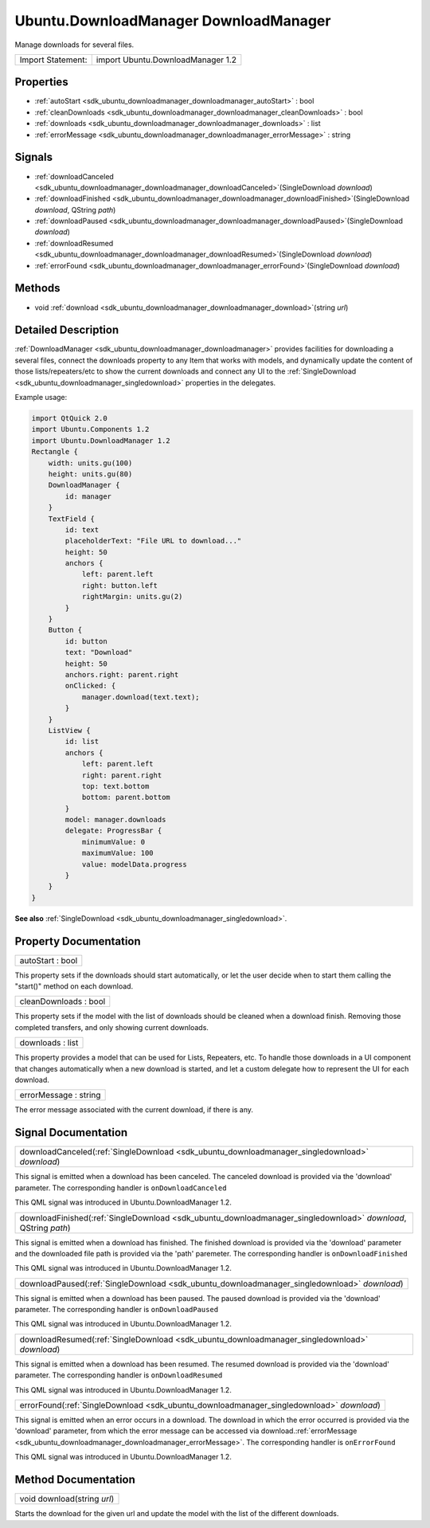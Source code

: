 .. _sdk_ubuntu_downloadmanager_downloadmanager:

Ubuntu.DownloadManager DownloadManager
======================================

Manage downloads for several files.

+---------------------+-------------------------------------+
| Import Statement:   | import Ubuntu.DownloadManager 1.2   |
+---------------------+-------------------------------------+

Properties
----------

-  :ref:`autoStart <sdk_ubuntu_downloadmanager_downloadmanager_autoStart>` : bool
-  :ref:`cleanDownloads <sdk_ubuntu_downloadmanager_downloadmanager_cleanDownloads>` : bool
-  :ref:`downloads <sdk_ubuntu_downloadmanager_downloadmanager_downloads>` : list
-  :ref:`errorMessage <sdk_ubuntu_downloadmanager_downloadmanager_errorMessage>` : string

Signals
-------

-  :ref:`downloadCanceled <sdk_ubuntu_downloadmanager_downloadmanager_downloadCanceled>`\ (SingleDownload *download*)
-  :ref:`downloadFinished <sdk_ubuntu_downloadmanager_downloadmanager_downloadFinished>`\ (SingleDownload *download*, QString *path*)
-  :ref:`downloadPaused <sdk_ubuntu_downloadmanager_downloadmanager_downloadPaused>`\ (SingleDownload *download*)
-  :ref:`downloadResumed <sdk_ubuntu_downloadmanager_downloadmanager_downloadResumed>`\ (SingleDownload *download*)
-  :ref:`errorFound <sdk_ubuntu_downloadmanager_downloadmanager_errorFound>`\ (SingleDownload *download*)

Methods
-------

-  void :ref:`download <sdk_ubuntu_downloadmanager_downloadmanager_download>`\ (string *url*)

Detailed Description
--------------------

:ref:`DownloadManager <sdk_ubuntu_downloadmanager_downloadmanager>` provides facilities for downloading a several files, connect the downloads property to any Item that works with models, and dynamically update the content of those lists/repeaters/etc to show the current downloads and connect any UI to the :ref:`SingleDownload <sdk_ubuntu_downloadmanager_singledownload>` properties in the delegates.

Example usage:

.. code:: qml

    import QtQuick 2.0
    import Ubuntu.Components 1.2
    import Ubuntu.DownloadManager 1.2
    Rectangle {
        width: units.gu(100)
        height: units.gu(80)
        DownloadManager {
            id: manager
        }
        TextField {
            id: text
            placeholderText: "File URL to download..."
            height: 50
            anchors {
                left: parent.left
                right: button.left
                rightMargin: units.gu(2)
            }
        }
        Button {
            id: button
            text: "Download"
            height: 50
            anchors.right: parent.right
            onClicked: {
                manager.download(text.text);
            }
        }
        ListView {
            id: list
            anchors {
                left: parent.left
                right: parent.right
                top: text.bottom
                bottom: parent.bottom
            }
            model: manager.downloads
            delegate: ProgressBar {
                minimumValue: 0
                maximumValue: 100
                value: modelData.progress
            }
        }
    }

**See also** :ref:`SingleDownload <sdk_ubuntu_downloadmanager_singledownload>`.

Property Documentation
----------------------

.. _sdk_ubuntu_downloadmanager_downloadmanager_autoStart:

+--------------------------------------------------------------------------------------------------------------------------------------------------------------------------------------------------------------------------------------------------------------------------------------------------------------+
| autoStart : bool                                                                                                                                                                                                                                                                                             |
+--------------------------------------------------------------------------------------------------------------------------------------------------------------------------------------------------------------------------------------------------------------------------------------------------------------+

This property sets if the downloads should start automatically, or let the user decide when to start them calling the "start()" method on each download.

.. _sdk_ubuntu_downloadmanager_downloadmanager_cleanDownloads:

+--------------------------------------------------------------------------------------------------------------------------------------------------------------------------------------------------------------------------------------------------------------------------------------------------------------+
| cleanDownloads : bool                                                                                                                                                                                                                                                                                        |
+--------------------------------------------------------------------------------------------------------------------------------------------------------------------------------------------------------------------------------------------------------------------------------------------------------------+

This property sets if the model with the list of downloads should be cleaned when a download finish. Removing those completed transfers, and only showing current downloads.

.. _sdk_ubuntu_downloadmanager_downloadmanager_downloads:

+--------------------------------------------------------------------------------------------------------------------------------------------------------------------------------------------------------------------------------------------------------------------------------------------------------------+
| downloads : list                                                                                                                                                                                                                                                                                             |
+--------------------------------------------------------------------------------------------------------------------------------------------------------------------------------------------------------------------------------------------------------------------------------------------------------------+

This property provides a model that can be used for Lists, Repeaters, etc. To handle those downloads in a UI component that changes automatically when a new download is started, and let a custom delegate how to represent the UI for each download.

.. _sdk_ubuntu_downloadmanager_downloadmanager_errorMessage:

+--------------------------------------------------------------------------------------------------------------------------------------------------------------------------------------------------------------------------------------------------------------------------------------------------------------+
| errorMessage : string                                                                                                                                                                                                                                                                                        |
+--------------------------------------------------------------------------------------------------------------------------------------------------------------------------------------------------------------------------------------------------------------------------------------------------------------+

The error message associated with the current download, if there is any.

Signal Documentation
--------------------

.. _sdk_ubuntu_downloadmanager_downloadmanager_downloadCanceled:

+-----------------------------------------------------------------------------------------------------------------------------------------------------------------------------------------------------------------------------------------------------------------------------------------------------------------+
| downloadCanceled(:ref:`SingleDownload <sdk_ubuntu_downloadmanager_singledownload>` *download*)                                                                                                                                                                                                                  |
+-----------------------------------------------------------------------------------------------------------------------------------------------------------------------------------------------------------------------------------------------------------------------------------------------------------------+

This signal is emitted when a download has been canceled. The canceled download is provided via the 'download' parameter. The corresponding handler is ``onDownloadCanceled``

This QML signal was introduced in Ubuntu.DownloadManager 1.2.

.. _sdk_ubuntu_downloadmanager_downloadmanager_downloadFinished:

+-----------------------------------------------------------------------------------------------------------------------------------------------------------------------------------------------------------------------------------------------------------------------------------------------------------------+
| downloadFinished(:ref:`SingleDownload <sdk_ubuntu_downloadmanager_singledownload>` *download*, QString *path*)                                                                                                                                                                                                  |
+-----------------------------------------------------------------------------------------------------------------------------------------------------------------------------------------------------------------------------------------------------------------------------------------------------------------+

This signal is emitted when a download has finished. The finished download is provided via the 'download' parameter and the downloaded file path is provided via the 'path' paremeter. The corresponding handler is ``onDownloadFinished``

This QML signal was introduced in Ubuntu.DownloadManager 1.2.

.. _sdk_ubuntu_downloadmanager_downloadmanager_downloadPaused:

+-----------------------------------------------------------------------------------------------------------------------------------------------------------------------------------------------------------------------------------------------------------------------------------------------------------------+
| downloadPaused(:ref:`SingleDownload <sdk_ubuntu_downloadmanager_singledownload>` *download*)                                                                                                                                                                                                                    |
+-----------------------------------------------------------------------------------------------------------------------------------------------------------------------------------------------------------------------------------------------------------------------------------------------------------------+

This signal is emitted when a download has been paused. The paused download is provided via the 'download' parameter. The corresponding handler is ``onDownloadPaused``

This QML signal was introduced in Ubuntu.DownloadManager 1.2.

.. _sdk_ubuntu_downloadmanager_downloadmanager_downloadResumed:

+-----------------------------------------------------------------------------------------------------------------------------------------------------------------------------------------------------------------------------------------------------------------------------------------------------------------+
| downloadResumed(:ref:`SingleDownload <sdk_ubuntu_downloadmanager_singledownload>` *download*)                                                                                                                                                                                                                   |
+-----------------------------------------------------------------------------------------------------------------------------------------------------------------------------------------------------------------------------------------------------------------------------------------------------------------+

This signal is emitted when a download has been resumed. The resumed download is provided via the 'download' parameter. The corresponding handler is ``onDownloadResumed``

This QML signal was introduced in Ubuntu.DownloadManager 1.2.

.. _sdk_ubuntu_downloadmanager_downloadmanager_errorFound:

+-----------------------------------------------------------------------------------------------------------------------------------------------------------------------------------------------------------------------------------------------------------------------------------------------------------------+
| errorFound(:ref:`SingleDownload <sdk_ubuntu_downloadmanager_singledownload>` *download*)                                                                                                                                                                                                                        |
+-----------------------------------------------------------------------------------------------------------------------------------------------------------------------------------------------------------------------------------------------------------------------------------------------------------------+

This signal is emitted when an error occurs in a download. The download in which the error occurred is provided via the 'download' parameter, from which the error message can be accessed via download.\ :ref:`errorMessage <sdk_ubuntu_downloadmanager_downloadmanager_errorMessage>`. The corresponding handler is ``onErrorFound``

This QML signal was introduced in Ubuntu.DownloadManager 1.2.

Method Documentation
--------------------

.. _sdk_ubuntu_downloadmanager_downloadmanager_download:

+--------------------------------------------------------------------------------------------------------------------------------------------------------------------------------------------------------------------------------------------------------------------------------------------------------------+
| void download(string *url*)                                                                                                                                                                                                                                                                                  |
+--------------------------------------------------------------------------------------------------------------------------------------------------------------------------------------------------------------------------------------------------------------------------------------------------------------+

Starts the download for the given url and update the model with the list of the different downloads.

